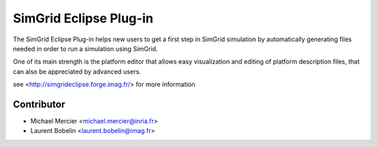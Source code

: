 SimGrid Eclipse Plug-in
=======================

The SimGrid Eclipse Plug-in helps new users to get a first step in SimGrid
simulation by automatically generating files needed in order to run a
simulation using SimGrid.

One of its main strength is the platform editor that allows easy visualization
and editing of platform description files, that can also be appreciated by
advanced users.

see <http://simgrideclipse.forge.imag.fr/> for more information

Contributor
-----------
- Michael Mercier <michael.mercier@inria.fr>
- Laurent Bobelin <laurent.bobelin@imag.fr>


